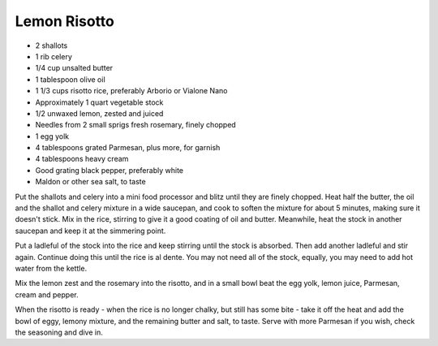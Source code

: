 Lemon Risotto
-------------

* 2 shallots
* 1 rib celery
* 1/4 cup unsalted butter
* 1 tablespoon olive oil
* 1 1/3 cups risotto rice, preferably Arborio or Vialone Nano
* Approximately 1 quart vegetable stock
* 1/2 unwaxed lemon, zested and juiced
* Needles from 2 small sprigs fresh rosemary, finely chopped
* 1 egg yolk
* 4 tablespoons grated Parmesan, plus more, for garnish
* 4 tablespoons heavy cream
* Good grating black pepper, preferably white
* Maldon or other sea salt, to taste

Put the shallots and celery into a mini food processor and blitz
until they are finely chopped. Heat half the butter, the oil and the
shallot and celery mixture in a wide saucepan, and cook to soften
the mixture for about 5 minutes, making sure it doesn't stick. Mix
in the rice, stirring to give it a good coating of oil and butter.
Meanwhile, heat the stock in another saucepan and keep it at the
simmering point.

Put a ladleful of the stock into the rice and keep stirring until the
stock is absorbed. Then add another ladleful and stir again.
Continue doing this until the rice is al dente. You may not need all
of the stock, equally, you may need to add hot water from the
kettle.

Mix the lemon zest and the rosemary into the risotto, and in a
small bowl beat the egg yolk, lemon juice, Parmesan, cream and
pepper.

When the risotto is ready - when the rice is no longer chalky, but
still has some bite - take it off the heat and add the bowl of eggy,
lemony mixture, and the remaining butter and salt, to taste.
Serve with more Parmesan if you wish, check the seasoning and
dive in.
